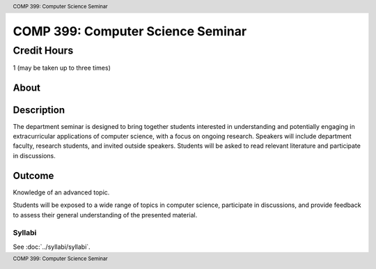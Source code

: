 .. header:: COMP 399: Computer Science Seminar
.. footer:: COMP 399: Computer Science Seminar

.. index::
    Computer Science Seminar
    COMP 399

##################################
COMP 399: Computer Science Seminar
##################################

Credit Hours
-----------------------

1 (may be taken up to three times)

About
=====

Description
===========

The department seminar is designed to bring together students interested in understanding and potentially engaging in extracurricular applications of computer science, with a focus on ongoing research. Speakers will include department faculty, research students, and invited outside speakers. Students will be asked to read relevant literature and participate in discussions.

Outcome
=======

Knowledge of an advanced topic.

Students will be exposed to a wide range of topics in computer science, participate in discussions, and provide feedback to assess their general understanding of the presented material.

*******
Syllabi
*******

See :doc:`../syllabi/syllabi`.
